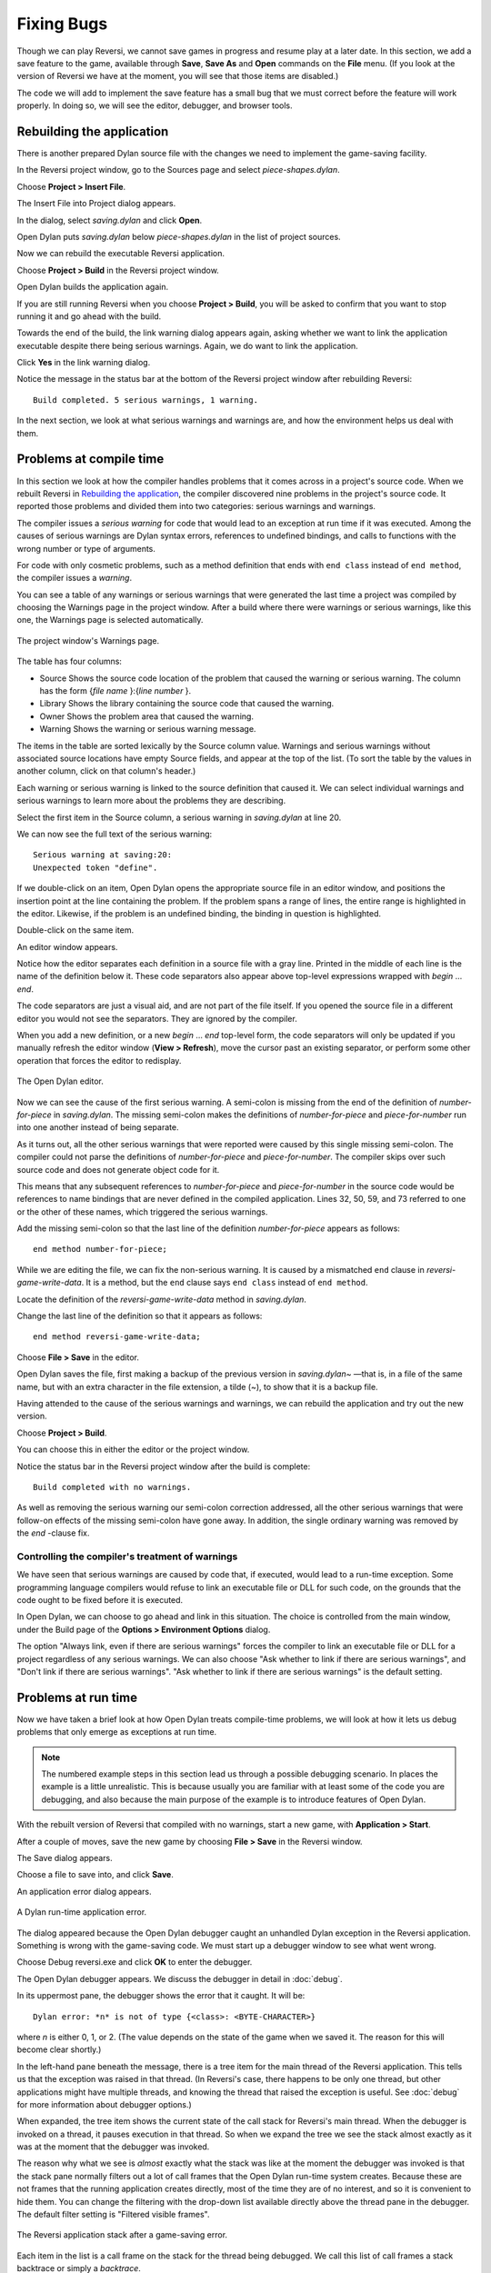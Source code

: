 ***********
Fixing Bugs
***********

Though we can play Reversi, we cannot save games in progress and resume
play at a later date. In this section, we add a save feature to the
game, available through **Save**, **Save As** and **Open** commands on the
**File** menu. (If you look at the version of Reversi we have at the
moment, you will see that those items are disabled.)

The code we will add to implement the save feature has a small bug that
we must correct before the feature will work properly. In doing so, we
will see the editor, debugger, and browser tools.

Rebuilding the application
==========================

There is another prepared Dylan source file with the changes we need to
implement the game-saving facility.

In the Reversi project window, go to the Sources page and select
*piece-shapes.dylan*.

Choose **Project > Insert File**.

The Insert File into Project dialog appears.

In the dialog, select *saving.dylan* and click **Open**.

Open Dylan puts *saving.dylan* below *piece-shapes.dylan* in the
list of project sources.

Now we can rebuild the executable Reversi application.

Choose **Project > Build** in the Reversi project window.

Open Dylan builds the application again.

If you are still running Reversi when you choose **Project > Build**, you
will be asked to confirm that you want to stop running it and go ahead
with the build.

Towards the end of the build, the link warning dialog appears again,
asking whether we want to link the application executable despite there
being serious warnings. Again, we do want to link the application.

Click **Yes** in the link warning dialog.

Notice the message in the status bar at the bottom of the Reversi
project window after rebuilding Reversi::

    Build completed. 5 serious warnings, 1 warning.

In the next section, we look at what serious warnings and warnings are,
and how the environment helps us deal with them.

Problems at compile time
========================

In this section we look at how the compiler handles problems that it
comes across in a project's source code. When we rebuilt Reversi in
`Rebuilding the application`_, the compiler
discovered nine problems in the project's source code. It reported those
problems and divided them into two categories: serious warnings and
warnings.

.. index:: serious warnings
   single: warnings; serious warnings

The compiler issues a *serious warning* for code that would lead to an
exception at run time if it was executed. Among the causes of serious
warnings are Dylan syntax errors, references to undefined bindings, and
calls to functions with the wrong number or type of arguments.

.. index:: warnings

For code with only cosmetic problems, such as a method definition that
ends with ``end class`` instead of ``end method``, the compiler issues
a *warning*.

.. index::
   single: warnings; browsing

You can see a table of any warnings or serious warnings that were
generated the last time a project was compiled by choosing the Warnings
page in the project window. After a build where there were warnings or
serious warnings, like this one, the Warnings page is selected
automatically.

.. figure:: images/warnings2-0b1.png
   :align: center

   The project window's Warnings page.

The table has four columns:

-  Source Shows the source code location of the problem that caused the
   warning or serious warning. The column has the form {*file name*
   }:{*line number* }.
-  Library Shows the library containing the source code that caused the
   warning.
-  Owner Shows the problem area that caused the warning.
-  Warning Shows the warning or serious warning message.

The items in the table are sorted lexically by the Source column value.
Warnings and serious warnings without associated source locations have
empty Source fields, and appear at the top of the list. (To sort the
table by the values in another column, click on that column's header.)

Each warning or serious warning is linked to the source definition that
caused it. We can select individual warnings and serious warnings to
learn more about the problems they are describing.

Select the first item in the Source column, a serious warning in
*saving.dylan* at line 20.

We can now see the full text of the serious warning::

    Serious warning at saving:20:
    Unexpected token "define".

If we double-click on an item, Open Dylan opens the appropriate
source file in an editor window, and positions the insertion point at
the line containing the problem. If the problem spans a range of lines,
the entire range is highlighted in the editor. Likewise, if the problem
is an undefined binding, the binding in question is highlighted.

Double-click on the same item.

An editor window appears.

Notice how the editor separates each definition in a source file with a
gray line. Printed in the middle of each line is the name of the
definition below it. These code separators also appear above top-level
expressions wrapped with *begin* … *end*.

The code separators are just a visual aid, and are not part of the file
itself. If you opened the source file in a different editor you would
not see the separators. They are ignored by the compiler.

When you add a new definition, or a new *begin* … *end* top-level form,
the code separators will only be updated if you manually refresh the
editor window (**View > Refresh**), move the cursor past an existing
separator, or perform some other operation that forces the editor to
redisplay.

.. figure:: images/editor.png
   :align: center

   The Open Dylan editor.

Now we can see the cause of the first serious warning. A semi-colon is
missing from the end of the definition of *number-for-piece* in
*saving.dylan*. The missing semi-colon makes the definitions of
*number-for-piece* and *piece-for-number* run into one another instead
of being separate.

As it turns out, all the other serious warnings that were reported were
caused by this single missing semi-colon. The compiler could not parse
the definitions of *number-for-piece* and *piece-for-number*. The
compiler skips over such source code and does not generate object code
for it.

This means that any subsequent references to *number-for-piece* and
*piece-for-number* in the source code would be references to name
bindings that are never defined in the compiled application. Lines 32,
50, 59, and 73 referred to one or the other of these names, which
triggered the serious warnings.

Add the missing semi-colon so that the last line of the definition
*number-for-piece* appears as follows::

    end method number-for-piece;

While we are editing the file, we can fix the non-serious warning. It is
caused by a mismatched ``end`` clause in *reversi-game-write-data*. It is
a method, but the ``end`` clause says ``end class`` instead of
``end method``.

Locate the definition of the *reversi-game-write-data* method in
*saving.dylan*.

Change the last line of the definition so that it appears as follows::

    end method reversi-game-write-data;

Choose **File > Save** in the editor.

Open Dylan saves the file, first making a backup of the previous
version in *saving.dylan~* —that is, in a file of the same name, but
with an extra character in the file extension, a tilde (~), to show that
it is a backup file.

Having attended to the cause of the serious warnings and warnings, we
can rebuild the application and try out the new version.

Choose **Project > Build**.

You can choose this in either the editor or the project window.

Notice the status bar in the Reversi project window after the build is
complete::

    Build completed with no warnings.

As well as removing the serious warning our semi-colon correction
addressed, all the other serious warnings that were follow-on effects of
the missing semi-colon have gone away. In addition, the single ordinary
warning was removed by the *end* -clause fix.

.. index::
   single: warnings; linking with serious warnings
   single: linking; by ignoring serious warnings

Controlling the compiler's treatment of warnings
------------------------------------------------

We have seen that serious warnings are caused by code that, if executed,
would lead to a run-time exception. Some programming language compilers
would refuse to link an executable file or DLL for such code, on the
grounds that the code ought to be fixed before it is executed.

In Open Dylan, we can choose to go ahead and link in this
situation. The choice is controlled from the main window, under the
Build page of the **Options > Environment Options** dialog.

The option "Always link, even if there are serious warnings" forces the
compiler to link an executable file or DLL for a project regardless of
any serious warnings. We can also choose "Ask whether to link if there
are serious warnings", and "Don't link if there are serious warnings".
"Ask whether to link if there are serious warnings" is the default
setting.

.. _problems-at-run-time:

Problems at run time
====================

Now we have taken a brief look at how Open Dylan treats
compile-time problems, we will look at how it lets us debug problems
that only emerge as exceptions at run time.

.. note:: The numbered example steps in this section lead us through a
   possible debugging scenario. In places the example is a little
   unrealistic. This is because usually you are familiar with at least some
   of the code you are debugging, and also because the main purpose of the
   example is to introduce features of Open Dylan.

With the rebuilt version of Reversi that compiled with no warnings,
start a new game, with **Application > Start**.

After a couple of moves, save the new game by choosing **File > Save** in
the Reversi window.

The Save dialog appears.

Choose a file to save into, and click **Save**.

An application error dialog appears.

.. _dylan-runtime-application-error:

.. figure:: images/error2-0.png
   :align: center

   A Dylan run-time application error.

The dialog appeared because the Open Dylan debugger caught an
unhandled Dylan exception in the Reversi application. Something is wrong
with the game-saving code. We must start up a debugger window to see
what went wrong.

Choose Debug reversi.exe and click **OK** to enter the debugger.

The Open Dylan debugger appears. We discuss the debugger in detail
in :doc:`debug`.

In its uppermost pane, the debugger shows the error that it caught. It
will be::

    Dylan error: *n* is not of type {<class>: <BYTE-CHARACTER>}

where *n* is either 0, 1, or 2. (The value depends on the state of the
game when we saved it. The reason for this will become clear shortly.)

In the left-hand pane beneath the message, there is a tree item for the
main thread of the Reversi application. This tells us that the
exception was raised in that thread. (In Reversi's case, there happens
to be only one thread, but other applications might have multiple
threads, and knowing the thread that raised the exception is useful. See
:doc:`debug` for more information about debugger options.)

When expanded, the tree item shows the current state of the call stack
for Reversi's main thread. When the debugger is invoked on a thread,
it pauses execution in that thread. So when we expand the tree we see
the stack almost exactly as it was at the moment that the debugger was
invoked.

The reason why what we see is *almost* exactly what the stack was like
at the moment the debugger was invoked is that the stack pane normally
filters out a lot of call frames that the Open Dylan run-time
system creates. Because these are not frames that the running
application creates directly, most of the time they are of no interest,
and so it is convenient to hide them. You can change the filtering with
the drop-down list available directly above the thread pane in the
debugger. The default filter setting is "Filtered visible frames".

.. figure:: images/errstack2-0.png
   :align: center

   The Reversi application stack after a game-saving error.

Each item in the list is a call frame on the stack for the thread being
debugged. We call this list of call frames a stack backtrace or simply a
*backtrace*.

.. index::
   single: arrow; green

The backtrace shows frames in the order they were created, with the most
recent at the top of the list. The frames are represented by the names
of the functions whose call created them, and are accompanied by an icon
denoting the sort of call it was. See :ref:`call-frames` for details
of the icons and their meanings, but note for now that the green arrow
icon represents the current location of the stack pointer—that is, the
call at which the thread was paused.

.. _searching-stack-backtrace-for-cause:

Searching the stack backtrace for the cause of the error
--------------------------------------------------------

In this section we examine the backtrace and see what events led up to
the unhandled exception.

Looking at the top of the backtrace, we can see that the most recent
call activity in the Reversi main thread concerned catching the
unhandled exception and invoking the debugger. The calls to
``primitive_invoke_debugger``, ``default-handler``, and ``error`` were
all part of this. But if we move down the backtrace to the point below
the call to ``error``, we can examine the sequence of calls that led to
the unhandled exception and find out how to fix the error.

The first interesting call for us is the one to ``write-element``. This
is the last of the calls appearing in the stack frame that Reversi made
before the unhandled exception.

#. Select the call frame for ``write-element``.

   The source code definition of ``write-element`` appears in the pane
   opposite. This source code pane is read only; if we wanted to edit a
   definition shown in it we would click on the Edit Source (|image0|)
   button above the source code pane, which would open the file containing
   the definition in an editor window.

   Looking at the source code for ``write-element``, the green arrow icon
   points to an assignment to ``sb.buffer-next``. Here, the green arrow is
   showing the point at which execution would resume in that call frame if
   the application's execution was continued. What we do not know is
   whether the preceding call, to ``coerce-from-element``, returned. It may
   be that the call failed (because the arguments were not what
   ``coerce-from-element`` was expecting) or that it succeeded but does not
   appear in the stack pane because of the default filtering.

   To work out what has happened, we can examine the stack pane filtering
   with the filtering drop-down list.

#. Choose "Filtered frames" from the stack pane filtering drop-down list
   (which by default is set to "Filtered visible frames").  
   The stack pane updates itself.

The six settings available from the stack pane filtering drop-down list
provide a quick way of changing what you view in the stack pane:

All frames
   Shows all frames in the thread being debugged.

All visible frames
   Shows all the frames in the thread that are part of the module's
   context, in this case the reversi module's context, which includes
   calls to any functions imported from other modules.

All local frames
   Shows all frames defined in the current (reversi) module.

Filtered frames
   Shows a filtered list of function calls in the thread
   being debugged.

Filtered visible frames
   Shows a filtered list of function calls in the current module plus
   calls to functions imported from any other modules used.

Filtered local frames
    Shows a filtered list of function calls from the current module only.

The "Filtered…" settings do not, by default, show foreign function
calls, cleanup frames, and frames of unknown type, whereas the "All…"
settings show everything. You can set the filtering rules using **View >
Debugger Options…**, see :ref:`stack-options` for details.

.. figure:: images/unfilterederrstack2-0.png
   :align: center

   Stack pane showing call frames from all modules.

So the question is whether the call to ``coerce-from-element`` failed, or
whether it succeeded, but comes from a module that Reversi does not
explicitly use. The stack pane now shows a frame for the call to
``coerce-from-element``. The name has the suffix
``streams-internals:streams``. This means that ``coerce-from-element`` is a
name from the ``streams-internals`` module of the ``streams`` library.

This *name*:*module*:*library* form of printing Dylan names is used in
a number of different places in Open Dylan. It shows that *name* is
not part of the module, or module and library, that a tool is currently
focused on. (The debugger and browser both have a toolbar pop-up where
you can change the current module.)

Returning to our example, we now know that ``write-element``'s call to
``coerce-from-element`` succeeded, because it created a call frame. We can
see that ``coerce-from-element`` is now the last frame on the stack before
the call to ``error``.

3. Select the call frame for ``coerce-from-element``.

   The green arrow in the source code definition for ``coerce-from-element``
   points to an assignment containing a call to ``byte-char-to-byte``.
   Notice that this call does not appear in the backtrace. Because the
   backtrace is now showing call frames from all modules, we know that the
   exception must have been raised while attempting to call this function,
   before a call frame was created for it.

   Since the error dialog told us that the exception was caused by
   something being of the wrong type, there is a good chance that the value
   of *elt*, the argument to ``byte-char-to-byte``, is of the wrong type.
   Notice too that *elt* 's type is not specified in the signature of
   ``coerce-from-element``.

   We need to know the value passed to *elt*. We can find out by expanding
   the ``coerce-from-element`` call frame: a call frame preceded by a *+* can
   be expanded to show the values of its arguments and local variables.

#. Expand the call frame for ``coerce-from-element``.

   We can now see the value that was passed for *elt*. It is an integer
   value, either 0, 1, or 2. It is this value that caused the error that
   occurred. This is the message again::

       Dylan error: *n* is not of type {<class>: <BYTE-CHARACTER>}

   where *n* is either 0, 1, or 2.

   Our next task is to find out why ``coerce-from-element`` was sent an
   integer instead of a byte character. To do this, we can simply move down
   the backtrace and examine earlier calls.

#. Select the call frame for ``write-element``.

   We can see here that the value passed to *elt* in ``coerce-from-element``
   is the value of one of ``write-element`` 's parameters, also called *elt*.

   We need to move further down the stack to the ``reversi-board-write-data``
   call.

#. Select the call frame for ``reversi-board-write-data``.

The ``reversi-board-write-data`` method takes an instance of
``<reversi-board>`` and an instance of ``<file-stream>`` as arguments. A
``<reversi-board>`` instance is what the application uses to represent the
state of the board during a game. A ``<file-stream>`` is what Reversi is
using to write the state of the board out into a file that can be
re-loaded later.

We can see that this method calls ``reversi-board-squares`` on the
``<reversi-board>`` instance and then iterates over the value returned,
apparently writing each element to the stream with
``reversi-square-write-data``. (Notice that ``reversi-square-write-data``
does not appear on the stack—this is because it contains only a tail
call to ``write-element``, and so is optimized away.)

We are closing in on the bug. It is looking like the value representing
the Reversi board squares (*squares* ), and the file stream the squares
are being written to (*stream* ), have incompatible element types, with
the squares being represented by integers, and the file stream being
composed of byte characters.

.. _browsing-local-variables:

Browsing local variables
------------------------

In this section we use the Open Dylan browser to help confirm the
cause of the unhandled Dylan exception.

Expand the call frame for ``reversi-board-write-data``.

We can now see the values of the local variables in this frame. The
arguments are listed first: *board* and *stream*, followed by the
*squares* sequence and iteration variable *square*.

.. figure:: images/locvars.png
   :align: center

   Local variables in the ``reversi-board-write-data`` call frame.

The notation

.. code-block:: dylan

    board = {<reversi-board>}

means that *board* is an instance of ``<reversi-board>`` —an actual
instance in the paused application. The curly braces mean that this is
an instance of the class rather than the class definition itself.

We can look at this ``<reversi-board>`` instance in the *browser*, which
allows us to examine the contents and properties of all kinds of things
we come across in Open Dylan.

Double-click on the *board* item.

The browser appears.

.. figure:: images/firstbrowse.png
   :align: center

   Browsing an instance of ``<reversi-board>``.

The browser shows us in its Object field that we are browsing an
instance of ``<reversi-board>``. Like the debugger, the browser uses the
curly braces notation to depict an *instance* of a class as opposed to
its definition.

The browser presents information in property pages. In the page selected
by default, we see the names of the slots in the instance and the values
they had when the exception occurred. The property pages that the
browser shows depend on what it is browsing; the set of pages for a
class definition is quite different from that for a method definition,
for example.

However, the browser always provides a General page. The General page
gives an overview of the currently browsed object.

Choose the General page.

The fields on the General page for our ``<reversi-board>`` value tell us
that it is an instance of type ``<reversi-board>`` and that it has two
slots. The third field, Source, is labeled "n/a" for "not applicable".
The Source field shows a source file name for anything the compiler saw
during compilation, such as a definition. We are browsing an instance,
not a compiler record, so it is not relevant to associate the instance
with a source location. For more on the browser's distinction between
run-time and compile-time objects, see
:ref:`browsing-project-source-runtime-contexts`.

Choose the Contents page.

If we double-click on items on the Contents page, the browser moves on
to browsing them.

Double-click on the *reversi-board-squares* item.

.. figure:: images/collsquares.png
   :align: center

   Browsing the elements of a collection.

Now we can see the elements of the *reversi-board-squares* collection.

Click on the Back (|image1|) button to return to browsing *board*, the
``<reversi-board>`` instance.

Going back to the bug we are tracking down, two more useful pieces of
information have emerged from seeing the ``<reversi-board>`` instance in
the browser.

First, we can tell from the Contents page, which shows the slot values
in the instance, that the call to *reversi-board-squares* in
``reversi-board-write-data``, below, is clearly just a call to the
default accessor on the ``<reversi-board>`` slot of the same name.

.. code-block:: dylan

    define method reversi-board-write-data
        (board :: <reversi-board>, stream :: <file-stream>)
    => ()
      let squares = reversi-board-squares(board);
      for (square from 0 below size(squares))
        reversi-square-write-data(squares[square], stream);
      end for;
    end method reversi-board-write-data;

Second, we can see that the *reversi-board-squares* slot holds a
sequence, and that the sequence does not have an :drm:`<integer>` element
type.

So we still do not know where the integer that caused the exception came
from. However, we have yet to check what goes on in
``reversi-square-write-data``; perhaps that method is converting the
elements in the *reversi-board-squares* sequence into integers?

Browsing definitions
--------------------

In this section, we browse the definition of ``reversi-square-write-data``
to see whether it converts the board squares into integers.

To browse the definition, we have the option of locating it on the
project window Definitions page or (more efficiently) moving it directly
in the browser.

Delete the text in the browser's Object field and type
``reversi-square-write-data`` in its place.

Press Return.

The browser switches to the definition of the
``reversi-square-write-data`` method. When we browse a definition as
opposed to an instance, the browser usually shows a larger set of
property pages that supply a lot of information about the definition and
the relationships between it and other definitions in a project. The
default property page here is the Source page, which shows the source
code for the method.

Here is the code:

.. code-block:: dylan

    define method reversi-square-write-data
      (square :: <piece>, stream :: <file-stream>)
    => ()
      write-element(stream, number-for-piece(square));
    end method reversi-square-write-data

So *number-for-piece* is most likely returning the integer value that
was passed to ``write-element`` (and that we can see on the stack as the
*elt* local variable). The square value has type ``<piece>`` —this, then,
is the element type of the sequence used to represent the state of the
board.

Browse the definition of ``number-for-piece``.

You can do this either by typing the name into the Object field, or by
clicking on the name on the Source page and selecting *Browse* from the
right-click popup menu.

The definition of ``number-for-piece`` completes the story. It is here
that the board square representations are converted into integers. This
is where the integer that caused the exception came from.

Fixing the error
----------------

In this section, we fix the Reversi project source code to eliminate the
cause of the exception we have been tracking down.

This is what we have learned about the error so far:

-  It occurred when trying to save a Reversi game.
-  It was caused in a call to ``coerce-from-element``, which attempted to
   pass an integer to *byte-char-to-byte*, a method which expects an
   instance of ``<byte-character>``.
-  The ``coerce-from-element`` method received the integer from
   ``write-element``, which received the integer from
   ``reversi-square-write-data``.
-  The ``reversi-square-write-data`` method uses the ``number-for-piece``
   method to translate board square representations (type ``<piece>`` )
   into instances of :drm:`<integer>`. The ``<piece>`` values are either ``#f``
   (no piece on this square), ``#"white"`` (a white piece on this square),
   or ``#"black"`` (a black piece on this square); those values are
   translated into 0, 1, and 2 respectively. That is why *n* could have
   been either 0, 1, or 2 in the error message::

    Dylan error: *n* is not of type {<class>: <BYTE-CHARACTER>}

So the value of *n* depends on the state of the first square to be
written.

In addition:

-  The ``write-element`` generic function is from the Open Dylan
   Streams library. It is part of that library's protocol for writing to
   streams.
-  The stack shows that the ``write-element`` method tried to coerce an
   integer to a byte character, and that the attempt failed.

So we know that Reversi is trying to write integer values to a file
stream with a ``<byte-character>`` element type, and the exception occurs
during the attempt to coerce an integer into a byte character.

We could simply change the file stream's element type to :drm:`<integer>`.

In fact, we have not yet looked at the call that created the file
stream. That call is ``reversi-game-save-game``.

Return to the debugger and select the call frame for
``reversi-game-save-game``.

As expected, the source pane shows that the file stream is created with
an element type of ``<byte-character>``. The relevant code fragment is:

.. code-block:: dylan

    let file-stream = make(<file-stream>, locator: file,
                           direction: #"output",
                           element-type: <byte-character>);

Click the Edit Source (|image2|) button above the source code pane.

An editor window opens on *saving.dylan*.

We now have *saving.dylan* in the editor, and the insertion point is
positioned at the start of the definition for ``reversi-game-save-game``.
We can make the change to :drm:`<integer>`, but should first check
``reversi-game-load-game``, the method that loads games saved by
``reversi-game-save-game``, to see what sort of file-stream elements it
expects to read back.

That definition is located directly below that of
``reversi-game-save-game``. It shows that the file-stream element type
expected is ``<byte>``.

.. code-block:: dylan

    let file-stream = make(<file-stream>, locator: file,
                           direction: #"input",
                           element-type: <byte>);

The class ``<byte>`` is actually a constant value, defined:

.. code-block:: dylan

    define constant <byte> = limited(<integer>, min: 0, max: 255);

So there is no harm in changing the ``element-type:`` argument in
``reversi-game-save-game``'s call to ``make`` from ``<byte-character>`` to
:drm:`<integer>` (because 0, 1, and 2 are all within the defined range for
``<byte>``), but for symmetry we may as well change it to ``<byte>``.

Fix the definition of ``reversi-game-save-game``.

The ``element-type:`` keyword in the call to ``make`` on ``<file-stream>``
should take ``<byte>``, not ``<byte-character>``.

Choose **File > Save** in the editor.

Before we can rebuild the application we need to stop the current
version running.

Choose **Application > Stop** in the editor.

A dialog appears asking you to confirm that you want to stop the
application.

Click **OK**.

Rebuild the application with **Project > Build**.

Start the application again, and try to save a game.

The save operation now works without raising an unhandled exception.

Loading the saved game back in
------------------------------

The next step is to test the code for loading a saved game. To test this
we need to change the state of the board from what it was like when we
saved the game.

Clear the Reversi board by clicking **New Game** in the Reversi
application.

Choose **File > Open** in the Reversi application, select the file you
saved the game into, and click **Open**.

Reversi now shows the state of the game you saved earlier.

.. |image0| image:: images/editsrc.png
.. |image1| image:: images/brow-left.png
.. |image2| image:: images/editsrc.png

